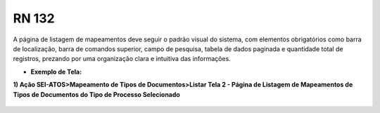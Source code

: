 **RN 132**
==========
A página de listagem de mapeamentos deve seguir o padrão visual do sistema, com elementos obrigatórios como barra de localização, barra de comandos superior, campo de pesquisa, tabela de dados paginada e quantidade total de registros, prezando por uma organização clara e intuitiva das informações.

- **Exemplo de Tela:**

**1) Ação SEI-ATOS>Mapeamento de Tipos de Documentos>Listar Tela 2 - Página de Listagem de Mapeamentos de Tipos de Documentos do Tipo de Processo Selecionado**
  .. figure:: ListarTipoDocumento2.png
